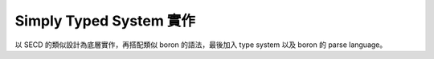 Simply Typed System 實作
##########################

以 SECD 的類似設計為底層實作，再搭配類似 boron 的語法，最後加入 type system 以及 boron 的 parse language。
